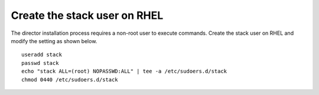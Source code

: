Create the stack user on RHEL
=============================

The director installation process requires a non-root user to execute commands.
Create the stack user on RHEL and modify the setting as shown below.

::

    useradd stack
    passwd stack
    echo "stack ALL=(root) NOPASSWD:ALL" | tee -a /etc/sudoers.d/stack
    chmod 0440 /etc/sudoers.d/stack
